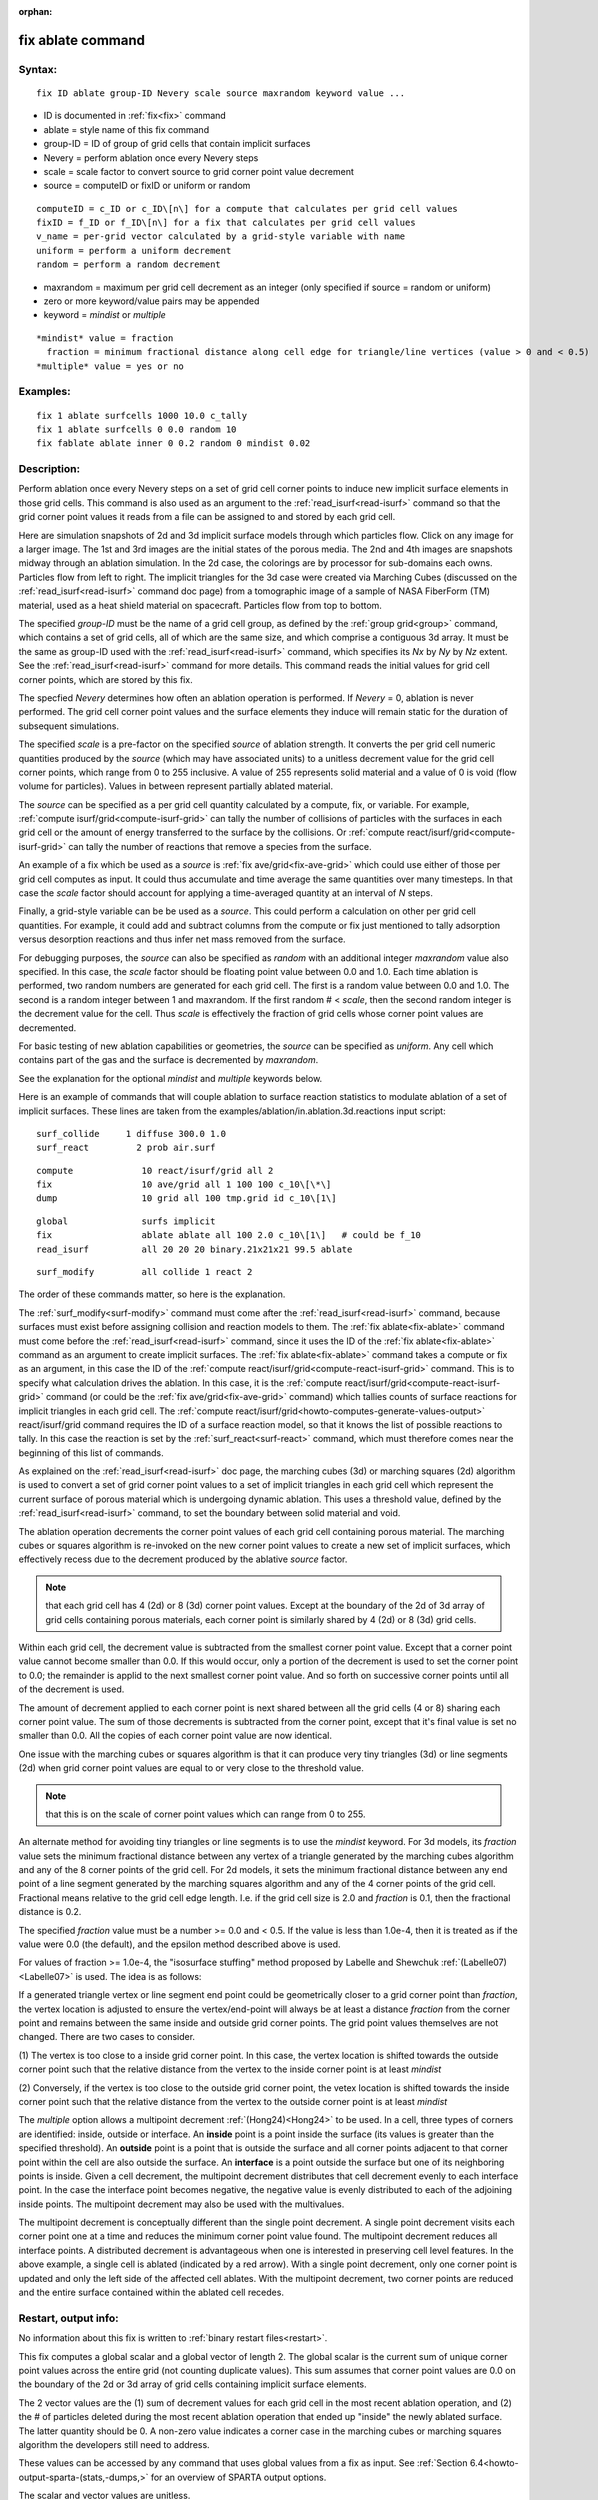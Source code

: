 
:orphan:

.. index:: fix_ablate

.. _fix-ablate:

.. _fix-ablate-command:

##################
fix ablate command
##################

.. _fix-ablate-syntax:

*******
Syntax:
*******

::

   fix ID ablate group-ID Nevery scale source maxrandom keyword value ...

- ID is documented in :ref:`fix<fix>` command 

- ablate = style name of this fix command

- group-ID = ID of group of grid cells that contain implicit surfaces

- Nevery = perform ablation once every Nevery steps

- scale = scale factor to convert source to grid corner point value decrement

- source = computeID or fixID or uniform or random

::

     computeID = c_ID or c_ID\[n\] for a compute that calculates per grid cell values
     fixID = f_ID or f_ID\[n\] for a fix that calculates per grid cell values
     v_name = per-grid vector calculated by a grid-style variable with name
     uniform = perform a uniform decrement
     random = perform a random decrement

- maxrandom = maximum per grid cell decrement as an integer (only specified if source = random or uniform)

- zero or more keyword/value pairs may be appended

- keyword = *mindist* or *multiple*

::

     *mindist* value = fraction
       fraction = minimum fractional distance along cell edge for triangle/line vertices (value > 0 and < 0.5)
     *multiple* value = yes or no

.. _fix-ablate-examples:

*********
Examples:
*********

::

   fix 1 ablate surfcells 1000 10.0 c_tally
   fix 1 ablate surfcells 0 0.0 random 10
   fix fablate ablate inner 0 0.2 random 0 mindist 0.02

.. _fix-ablate-descriptio:

************
Description:
************

Perform ablation once every Nevery steps on a set of grid cell corner
points to induce new implicit surface elements in those grid cells.
This command is also used as an argument to the
:ref:`read_isurf<read-isurf>` command so that the grid corner point
values it reads from a file can be assigned to and stored by each grid
cell.

Here are simulation snapshots of 2d and 3d implicit surface models
through which particles flow.  Click on any image for a larger image.
The 1st and 3rd images are the initial states of the porous media.
The 2nd and 4th images are snapshots midway through an ablation
simulation.  In the 2d case, the colorings are by processor for
sub-domains each owns.  Particles flow from left to right.  The
implicit triangles for the 3d case were created via Marching Cubes
(discussed on the :ref:`read_isurf<read-isurf>` command doc page) from
a tomographic image of a sample of NASA FiberForm (TM) material, used
as a heat shield material on spacecraft.  Particles flow from top to
bottom.

.. image:: JPG/porous3d_ablated_small.png
           :target: JPG/porous3d_ablated.png

The specified *group-ID* must be the name of a grid cell group, as
defined by the :ref:`group grid<group>` command, which contains a set
of grid cells, all of which are the same size, and which comprise a
contiguous 3d array.  It must be the same as group-ID used with the
:ref:`read_isurf<read-isurf>` command, which specifies its *Nx* by *Ny*
by *Nz* extent.  See the :ref:`read_isurf<read-isurf>` command for more
details.  This command reads the initial values for grid cell corner
points, which are stored by this fix.

The specfied *Nevery* determines how often an ablation operation is
performed.  If *Nevery* = 0, ablation is never performed.  The grid
cell corner point values and the surface elements they induce will
remain static for the duration of subsequent simulations.

The specified *scale* is a pre-factor on the specified *source* of
ablation strength.  It converts the per grid cell numeric quantities
produced by the *source* (which may have associated units) to a
unitless decrement value for the grid cell corner points, which range
from 0 to 255 inclusive.  A value of 255 represents solid material and
a value of 0 is void (flow volume for particles).  Values in between
represent partially ablated material.

The *source* can be specified as a per grid cell quantity calculated
by a compute, fix, or variable.  For example, :ref:`compute isurf/grid<compute-isurf-grid>` can tally the number of collisions
of particles with the surfaces in each grid cell or the amount of
energy transferred to the surface by the collisions.  Or :ref:`compute react/isurf/grid<compute-isurf-grid>` can tally the number of
reactions that remove a species from the surface.

An example of a fix which be used as a *source* is 
:ref:`fix ave/grid<fix-ave-grid>` which could use either of those per grid
cell computes as input.  It could thus accumulate and time average the
same quantities over many timesteps.  In that case the *scale* factor
should account for applying a time-averaged quantity at an interval of
*N* steps.

Finally, a grid-style variable can be be used as a *source*.  This
could perform a calculation on other per grid cell quantities.  For
example, it could add and subtract columns from the compute or fix
just mentioned to tally adsorption versus desorption reactions and
thus infer net mass removed from the surface.

For debugging purposes, the *source* can also be specified as *random*
with an additional integer *maxrandom* value also specified.  In this
case, the *scale* factor should be floating point value between 0.0
and 1.0.  Each time ablation is performed, two random numbers are
generated for each grid cell.  The first is a random value between 0.0
and 1.0.  The second is a random integer between 1 and maxrandom.  If
the first random # < *scale*, then the second random integer is the
decrement value for the cell.  Thus *scale* is effectively the
fraction of grid cells whose corner point values are decremented.

For basic testing of new ablation capabilities or geometries, the
*source* can be specified as *uniform*. Any cell which contains part
of the gas and the surface is decremented by *maxrandom*.

See the explanation for the optional *mindist* and *multiple* keywords
below.

Here is an example of commands that will couple ablation to surface
reaction statistics to modulate ablation of a set of implicit
surfaces.  These lines are taken from the
examples/ablation/in.ablation.3d.reactions input script:

::

   surf_collide	    1 diffuse 300.0 1.0
   surf_react	      2 prob air.surf

::

   compute             10 react/isurf/grid all 2
   fix                 10 ave/grid all 1 100 100 c_10\[\*\]
   dump                10 grid all 100 tmp.grid id c_10\[1\]

::

   global              surfs implicit
   fix                 ablate ablate all 100 2.0 c_10\[1\]   # could be f_10
   read_isurf          all 20 20 20 binary.21x21x21 99.5 ablate

::

   surf_modify         all collide 1 react 2

The order of these commands matter, so here is the explanation.

The :ref:`surf_modify<surf-modify>` command must come after the
:ref:`read_isurf<read-isurf>` command, because surfaces must exist
before assigning collision and reaction models to them.  The 
:ref:`fix ablate<fix-ablate>` command must come before the
:ref:`read_isurf<read-isurf>` command, since it uses the ID of the 
:ref:`fix ablate<fix-ablate>` command as an argument to create implicit surfaces.
The :ref:`fix ablate<fix-ablate>` command takes a compute or fix as an
argument, in this case the ID of the :ref:`compute react/isurf/grid<compute-react-isurf-grid>` command.  This is to
specify what calculation drives the ablation.  In this case, it is the
:ref:`compute react/isurf/grid<compute-react-isurf-grid>` command (or
could be the :ref:`fix ave/grid<fix-ave-grid>` command) which tallies
counts of surface reactions for implicit triangles in each grid cell.
The :ref:`compute react/isurf/grid<howto-computes-generate-values-output>` react/isurf/grid command
requires the ID of a surface reaction model, so that it knows the list
of possible reactions to tally.  In this case the reaction is set by
the :ref:`surf_react<surf-react>` command, which must therefore comes
near the beginning of this list of commands.

As explained on the :ref:`read_isurf<read-isurf>` doc page, the
marching cubes (3d) or marching squares (2d) algorithm is used to
convert a set of grid corner point values to a set of implicit
triangles in each grid cell which represent the current surface of
porous material which is undergoing dynamic ablation.  This uses a
threshold value, defined by the :ref:`read_isurf<read-isurf>` command,
to set the boundary between solid material and void.

The ablation operation decrements the corner point values of each grid
cell containing porous material.  The marching cubes or squares
algorithm is re-invoked on the new corner point values to create a new
set of implicit surfaces, which effectively recess due to the
decrement produced by the ablative *source* factor.

.. note::

  that each grid cell has 4
  (2d) or 8 (3d) corner point values.  Except at the boundary of the 2d
  of 3d array of grid cells containing porous materials, each corner
  point is similarly shared by 4 (2d) or 8 (3d) grid cells.

Within each grid cell, the decrement value is subtracted from the
smallest corner point value.  Except that a corner point value cannot
become smaller than 0.0.  If this would occur, only a portion of the
decrement is used to set the corner point to 0.0; the remainder is
applid to the next smallest corner point value.  And so forth on
successive corner points until all of the decrement is used.

The amount of decrement applied to each corner point is next shared
between all the grid cells (4 or 8) sharing each corner point value.
The sum of those decrements is subtracted from the corner point,
except that it's final value is set no smaller than 0.0.  All the
copies of each corner point value are now identical.

One issue with the marching cubes or squares algorithm is that it can
produce very tiny triangles (3d) or line segments (2d) when grid
corner point values are equal to or very close to the threshold value.

.. note::

  that this
  is on the scale of corner point values which can range from 0 to 255.

An alternate method for avoiding tiny triangles or line segments is to
use the *mindist* keyword.  For 3d models, its *fraction* value sets
the minimum fractional distance between any vertex of a triangle
generated by the marching cubes algorithm and any of the 8 corner
points of the grid cell.  For 2d models, it sets the minimum
fractional distance between any end point of a line segment generated
by the marching squares algorithm and any of the 4 corner points of
the grid cell.  Fractional means relative to the grid 
cell edge length.  I.e. if the grid cell size is 2.0 and *fraction* is 
0.1, then the fractional distance is 0.2.

The specified *fraction* value must be a number >= 0.0 and < 0.5.  If
the value is less than 1.0e-4, then it is treated as if the value were
0.0 (the default), and the epsilon method described above is used.

For values of fraction >= 1.0e-4, the "isosurface stuffing" method
proposed by Labelle and Shewchuk :ref:`(Labelle07)<Labelle07>` is used.
The idea is as follows:

If a generated triangle vertex or line segment end point could be
geometrically closer to a grid corner point than *fraction*, the
vertex location is adjusted to ensure the vertex/end-point will always
be at least a distance *fraction* from the corner point and remains
between the same inside and outside grid corner points.  The grid
point values themselves are not changed.  There are two cases to
consider.

(1) The vertex is too close to a inside grid corner point. In this
case, the vertex location is shifted towards the outside corner point
such that the relative distance from the vertex to the inside corner
point is at least *mindist*

(2) Conversely, if the vertex is too close to the outside grid corner
point, the vetex location is shifted towards the inside corner point
such that the relative distance from the vertex to the outside corner
point is at least *mindist*

.. image:: JPG/multipoint_decrement_small.png

The *multiple* option allows a multipoint decrement :ref:`(Hong24)<Hong24>` to be used. 
In a cell, three types of corners are identified: inside, outside or
interface.  An **inside** point is a point inside the surface (its
values is greater than the specified threshold).  An **outside** point
is a point that is outside the surface and all corner points adjacent
to that corner point within the cell are also outside the surface.  An
**interface** is a point outside the surface but one of its neighboring
points is inside. Given a cell decrement, the multipoint decrement
distributes that cell decrement evenly to each interface point. In the
case the interface point becomes negative, the negative value is
evenly distributed to each of the adjoining inside points. The
multipoint decrement may also be used with the multivalues.

.. image:: JPG/multi_single_ablation_small.png

The multipoint decrement is conceptually different than the single
point decrement.  A single point decrement visits each corner point
one at a time and reduces the minimum corner point value found.  The
multipoint decrement reduces all interface points. A distributed
decrement is advantageous when one is interested in preserving cell
level features. In the above example, a single cell is ablated
(indicated by a red arrow). With a single point decrement, only one
corner point is updated and only the left side of the affected cell
ablates. With the multipoint decrement, two corner points are reduced
and the entire surface contained within the ablated cell recedes.

.. _fix-ablate-restart,-output-info:

*********************
Restart, output info:
*********************

No information about this fix is written to :ref:`binary restart files<restart>`.

This fix computes a global scalar and a global vector of length 2.
The global scalar is the current sum of unique corner point values
across the entire grid (not counting duplicate values).  This sum
assumes that corner point values are 0.0 on the boundary of the 2d or
3d array of grid cells containing implicit surface elements.

The 2 vector values are the (1) sum of decrement values for each grid
cell in the most recent ablation operation, and (2) the # of particles
deleted during the most recent ablation operation that ended up
"inside" the newly ablated surface.  The latter quantity should be 0.
A non-zero value indicates a corner case in the marching cubes or
marching squares algorithm the developers still need to address.

These values can be accessed by any command that uses global values
from a fix as input.  See :ref:`Section 6.4<howto-output-sparta-(stats,-dumps,>` for
an overview of SPARTA output options.

The scalar and vector values are unitless.

.. _fix-ablate-restrictio:

*************
Restrictions:
*************

This fix can only be used in simulations that define implicit surfaces.

.. _fix-ablate-related-commands:

*****************
Related commands:
*****************

:ref:`read isurf<read-isurf>`

.. _fix-ablate-default:

********
Default:
********

The default for the *mindist* keyword = 0.0, i.e. the epsilon method
is used.  The default for the *multiple* keyword = no.

.. _Labelle07:

**(Labelle07)** F. Labelle, and J. R.. Shewchuk, "Isosurface stuffing:
Fast Tetrahedral Meshes with Good Dihedral Angles," SIGGRAPH (2007).

.. _Hong24:

**(Hong24)** A. Y. K. Hong, M. A. Gallis, S. G Moore, and S. J. Plimpton, "Towards physically realistic ablation modeling in direct simulation Monte Carlo," Physics of Fluids (2024).

